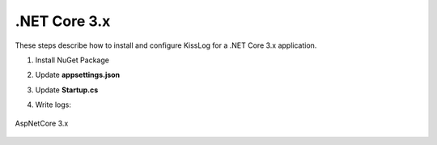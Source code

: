 .NET Core 3.x
====================

These steps describe how to install and configure KissLog for a .NET Core 3.x application.

1. Install NuGet Package

.. code-block:: none
    :caption: Package Manager Console

    PM> Install-Package KissLog.AspNetCore
   

2. Update **appsettings.json**

.. code-block:: javascript
    :caption: appsettings.json
    :emphasize-lines: 9-11

    {
        "Logging": {
            "LogLevel": {
                "Default": "Trace",
                "Microsoft": "Information"
            }
        },

        "KissLog.OrganizationId": "_OrganizationId_",
        "KissLog.ApplicationId": "_ApplicationId_",
        "KissLog.ApiUrl": "https://api.kisslog.net"
    }

3. Update **Startup.cs**

.. code-block:: c#
    :caption: Startup.cs
    :linenos:
    :emphasize-lines: 1-4,19-23,25-28,51-53,86

    using KissLog;
    using KissLog.AspNetCore;
    using KissLog.CloudListeners.Auth;
    using KissLog.CloudListeners.RequestLogsListener;
        
    namespace MyApp.NetCore30
    {
        public class Startup
        {
            public Startup(IConfiguration configuration)
            {
                Configuration = configuration;
            }

            public IConfiguration Configuration { get; }

            public void ConfigureServices(IServiceCollection services)
            {
                services.AddHttpContextAccessor();

                services.AddLogging(logging =>
                {
                    logging.AddKissLog(options =>
                    {
                        options.Formatter = (FormatterArgs args) =>
                        {
                            string message = args.DefaultValue;

                            if (args.Exception == null)
                                return message;

                            string exceptionStr = new ExceptionFormatter().Format(args.Exception, args.Logger);

                            StringBuilder sb = new StringBuilder();
                            sb.AppendLine(message);
                            sb.Append(exceptionStr);

                            return sb.ToString();
                        };
                    });
                });

                services.AddSession();

                services.AddControllersWithViews();
            }

            public void Configure(IApplicationBuilder app, IWebHostEnvironment env)
            {
                if (env.IsDevelopment())
                {
                    app.UseDeveloperExceptionPage();
                }
                else
                {
                    app.UseExceptionHandler("/Home/Error");
                }

                app.UseStaticFiles();
                app.UseRouting();
                app.UseAuthorization();
                app.UseSession();

                app.UseKissLogMiddleware(options => {
                    ConfigureKissLog(options);
                });

                app.UseEndpoints(endpoints =>
                {
                    endpoints.MapControllerRoute(
                        name: "default",
                        pattern: "{controller=Home}/{action=Index}/{id?}");
                });
            }

            private void ConfigureKissLog(IOptionsBuilder options)
            {
                // optional KissLog configuration
                options.Options
                    .AppendExceptionDetails((Exception ex) =>
                    {
                        StringBuilder sb = new StringBuilder();

                        if (ex is System.NullReferenceException nullRefException)
                        {
                            sb.AppendLine("Important: check for null references");
                        }

                        return sb.ToString();
                    });

                // KissLog internal logs
                options.InternalLog = (message) =>
                {
                    Debug.WriteLine(message);
                };

                // register logs output
                RegisterKissLogListeners(options);
            }

            private void RegisterKissLogListeners(IOptionsBuilder options)
            {
                // multiple listeners can be registered using options.Listeners.Add() method

                // add KissLog.net cloud listener
                options.Listeners.Add(new RequestLogsApiListener(new Application(
                    Configuration["KissLog.OrganizationId"],
                    Configuration["KissLog.ApplicationId"])
                )
                {
                    ApiUrl = Configuration["KissLog.ApiUrl"]
                });
            }
        }
    }

4. Write logs:

.. code-block:: c#
    :caption: HomeController.cs
    :linenos:
    :emphasize-lines: 1,7,15

    using Microsoft.Extensions.Logging;
    
    namespace MyApp.NetCore30.Controllers
    {
        public class HomeController : Controller
        {
            private readonly ILogger<HomeController> _logger;
            public HomeController(ILogger<HomeController> logger)
            {
                _logger = logger;
            }
    
            public IActionResult Index()
            {
                _logger.LogInformation("Hello world from KissLog!");
                _logger.LogTrace("Trace message");
                _logger.LogDebug("Debug message");
                _logger.LogInformation("Info message");
                _logger.LogWarning("Warning message");
                _logger.LogError("Error message");
                _logger.LogCritical("Critical message");

                return View();
            }
        }
    }

.. figure:: images/KissLog-AspNetCore-30.png
   :alt: AspNetCore 3.x
   :align: center

   AspNetCore 3.x
